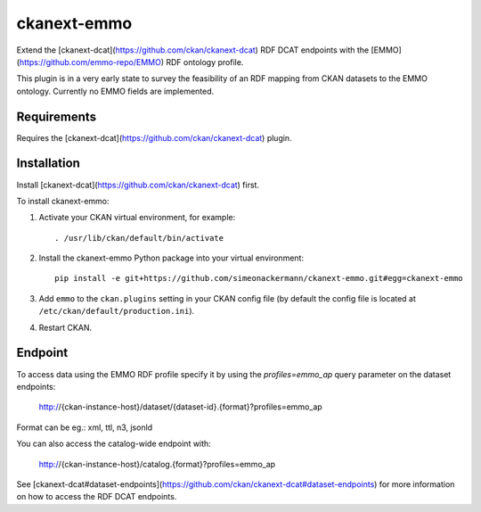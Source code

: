 =============
ckanext-emmo
=============

Extend the [ckanext-dcat](https://github.com/ckan/ckanext-dcat) RDF DCAT endpoints with the [EMMO](https://github.com/emmo-repo/EMMO) RDF ontology profile.

This plugin is in a very early state to survey the feasibility of an RDF mapping from CKAN datasets to the EMMO ontology. Currently no EMMO fields are implemented.

------------
Requirements
------------

Requires the [ckanext-dcat](https://github.com/ckan/ckanext-dcat) plugin.

------------
Installation
------------

Install [ckanext-dcat](https://github.com/ckan/ckanext-dcat) first.

To install ckanext-emmo:

1. Activate your CKAN virtual environment, for example::

     . /usr/lib/ckan/default/bin/activate

2. Install the ckanext-emmo Python package into your virtual environment::

    pip install -e git+https://github.com/simeonackermann/ckanext-emmo.git#egg=ckanext-emmo

3. Add ``emmo`` to the ``ckan.plugins`` setting in your CKAN
   config file (by default the config file is located at
   ``/etc/ckan/default/production.ini``).

4. Restart CKAN.

--------
Endpoint
--------

To access data using the EMMO RDF profile specify it by using the `profiles=emmo_ap` query parameter on the dataset endpoints:

    http://{ckan-instance-host}/dataset/{dataset-id}.{format}?profiles=emmo_ap

Format can be eg.: xml, ttl, n3, jsonld

You can also access the catalog-wide endpoint with:

    http://{ckan-instance-host}/catalog.{format}?profiles=emmo_ap

See [ckanext-dcat#dataset-endpoints](https://github.com/ckan/ckanext-dcat#dataset-endpoints) for more information on how to access the RDF DCAT endpoints.
